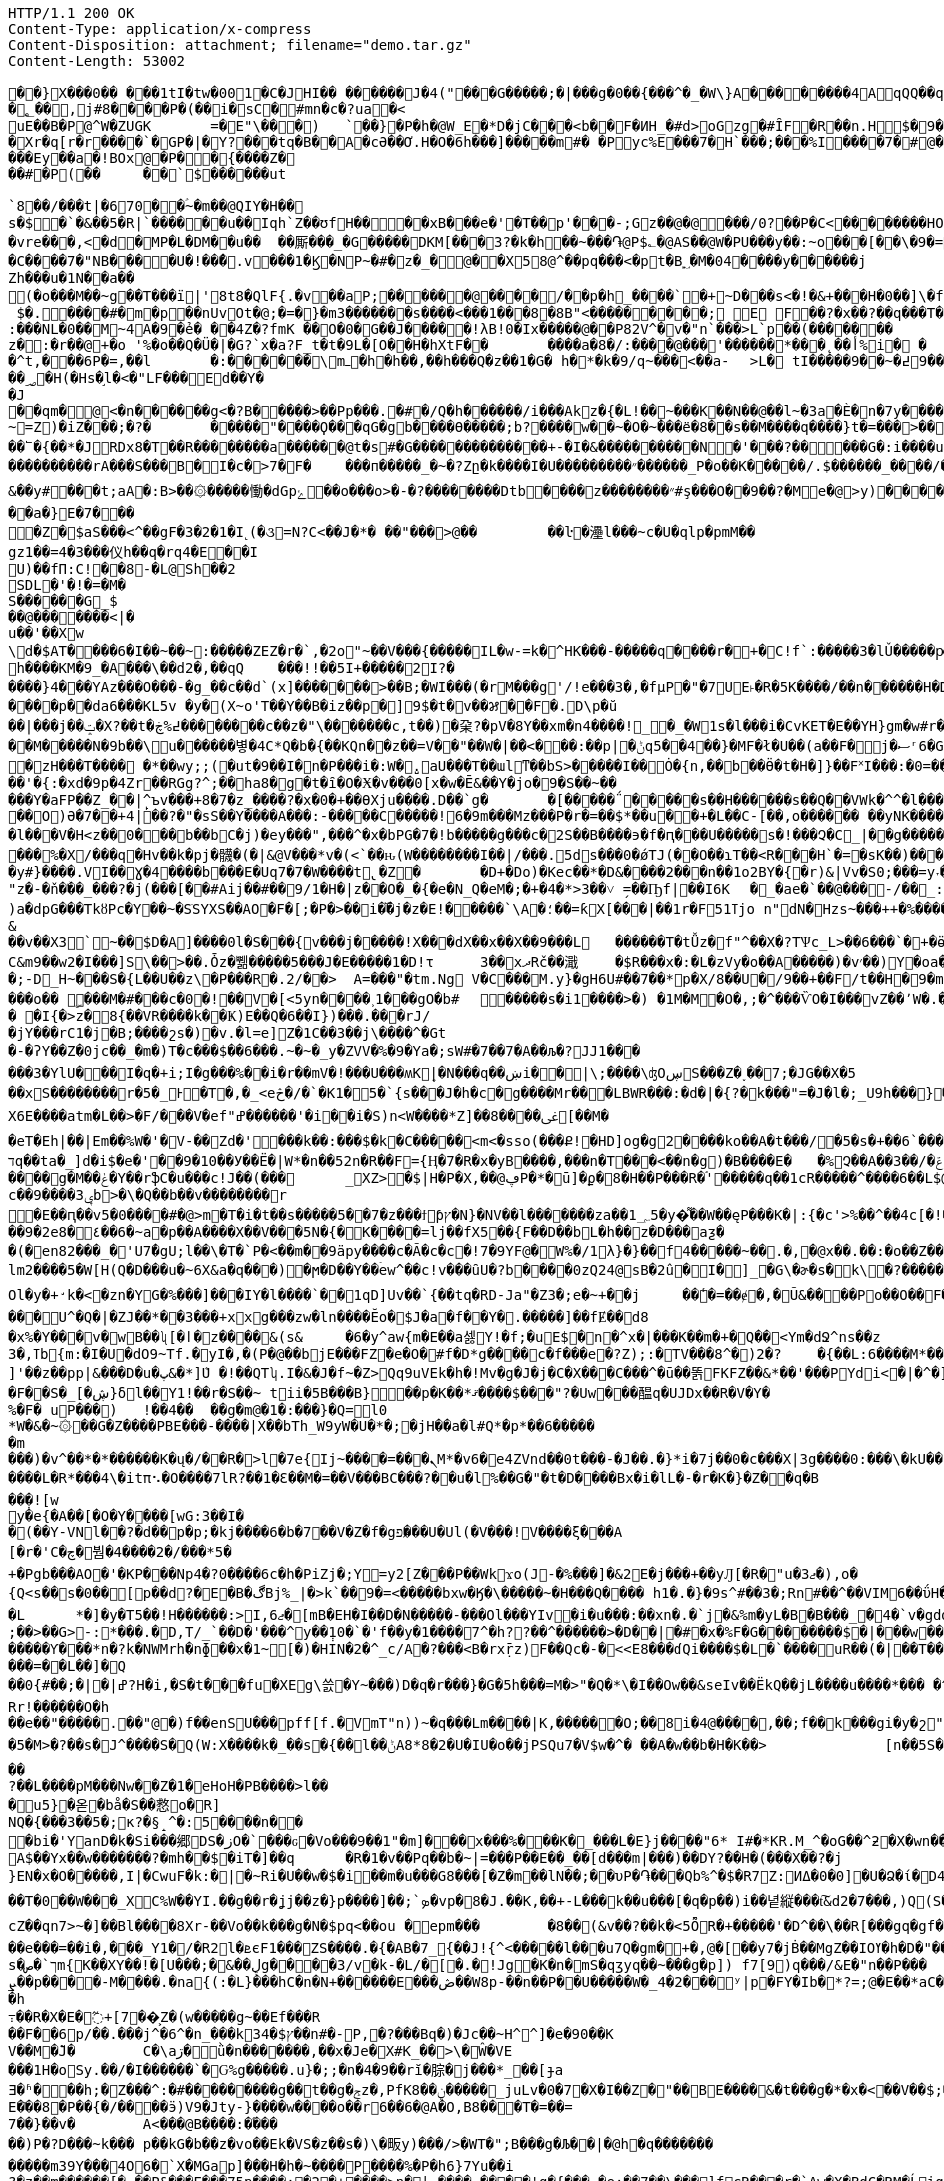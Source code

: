 [source,http,options="nowrap"]
----
HTTP/1.1 200 OK
Content-Type: application/x-compress
Content-Disposition: attachment; filename="demo.tar.gz"
Content-Length: 53002

�       �}X���0�� ���1tI�tw�001�С�JHI�� ������J�4("���G�����;�|���g�0��{���^�_�W\}A��������4AqQQ��q��[PPLL (,((,,"(".� �g���y"Q`���Z�n�O`�h,���H~[�
�؂��,j#8� ���P�(�� i�sC� #mn�c�?ua�<
uE��B �P@^W�ZUGK	=�E"\�� �)	` ��}�P �h�@W_E�* D�jC� ��<b��F�ИH_�#d>oGzg �# ȊF� R � �n.H$ �9��9F���@}�<��.H @����Xr�q[r�r����`�GP�|� Y ?���tq�B��A�cƏ��Ơ.H�O�6h���]����� m#� �Pyc%E���7�H`���;���%І����7�#@�'x�G�~=�Ֆ?�=�
���Ey��a�!BOx@�P� �{�� ��Z �
��#�P(��	��`$������ut `8��/���t|�670��ؑ~�m��@QIY�H��s�$�`�&��5�R|`��� ���u��Іqh`Z��ʊ f H����xB���e�'�T��p '���-;Gz��@�@���/0?��P �C<�� ������ HO77��8]�����9P�P�C�9���rp���:x��2G��H_�I��m��
�vre���,<�d�MP�L�DM��u��	��厮���_�G�����DKM[���3?�k�h��~���֏@P$؎�@AS��@W�PU���y��:~o���[��\�9�=�EA=\a�c}���C����7�"NB����U�! ��̑�.v���1�Ϗ�NP~�#�z�_�@��X5 8@^��pq���<�pt�B؁�M�04����y������j
Zh���u�1N��a��(�o���M��~g��T���ї|'8t8�QlF{.�v��aP;������@����/��p�h _�� ��`�+~D���s<�!�&+ ���H�0��]\�f��o�0�ⷝ��=����1 $�.����#�m� p��nUvOt�@;�=�}�m3�������s����<���1���8�8B"<���������;  E  F��?�x��?��q���T�R3���t����H�a6�Y� u��ɝ�tL�h�o1 B������o<�|�>f����7���؟9�L~��#�:�@�#�f& w��:��V�^~��_�{B=|����+���e(����7/ �N�?���t�pDx�:���NL�0��M~4A�9�̉e� ��4Z�?fmK ��O�0�G��J�����!λB!0�Ix�����@��P82V^ �v�"n`���>L`p��(�������	���G^����������z� :�r��@+�o '%�o��Q�Ü�|�G?`x�a?F_t�t�9L� [O��H�hXtF��	����a�8�/:����@���'������*���˛��أ% i� �	A�n���}��>���^t,���6P�=,��l	� :������\mߺ�h�h��,��h���Q�z��1�G� h�*�k� 9/q~���<��a-	>L� tI�����9��߄�~9���u���wb�/ܰ�t�����~J��ڛN�s�U�U8�xB�
��؃�H(�Hs�֣l�<�"LF���Ed� �Y�
�J
��qm�@<�n ������g<�?B�� ���>��Pp���.�#�/Q�h������/i���Akz�{�L!��~���K��N��@��l~�3a�È�n�7y����(������&���	����ٴ��mV�q�}�8���t\��
~=Z) �iZ���;�?�	�����"����Ϙ���qG�gb����ϴ�����;b?����w��~�O�~ܑ���ё�8��s��M����q����}t�=���>���ˋ�B..��dz��t���gwO�p�Fz�"Q0��Q���yx�����]"�U�r�qC!9�����9�� |�r?�X=џ.��?0M���՟�{��*�JRDx8�T��R������ ��a������@t�s#�G��������������+-�I�&����������N�'���?��� ��G�:i����u������u�	����������o����5�u����������a����F��[�E�A�����?b�F��[�E�U�����l#�7⿈�����+�����SM�_׿��������?ҿ�>�z8����_TL����/i���!P��i4���/&&(��������=�H����'f�#��
����������rA���S���B�I�c�>7�F�	���п�����_�~�?Zը�k����I�U���������״������_P�o��K�����/.$������_����/����/i'��s����k��q�������_D@���O\\������v���ѓ������cXX ���S���P�P8�}T��}����|����	j�"�CBQ�Oz!�=7t�"G�T���..0u�����1u
&��y#���t;aA�:B>��۞�����慟�dGpۓ��o���o>�-�?��������Dtb����z��������״#ş���O��9��?�Me�@>y)�����W�T�7P� �$����!�0��à�#DW�� ��<�.�\G0�����|����G�ײ� �B��|��U%�A��7��x:�������\ ��'�0�	����΃/�;@���FQ�O ��۾��$ 8|�pr�֯�P;���?p�s����Lqx�&�C�A���:��7���}�la.0�/L�O���WU��	�~Մ������R��ێ�oL�Q`���PR�o��!�a���o8��8������?�~�������5�i�����;��MW�4ڋ��0�SUGN���?ZJ�� 5me~�_ q�IP^@�??j�k�)+�i)�z�\S��O���y�[�/0$<=���L�[��G��`%��&Ϝ�5[��<�g��t˴t<�{`����/��F���'�~�9ssb����g�oN�+�c0�>��a�}E�7���
�Z�$aS���<^��gF�3�2�1�I˻(�૩=N?C<��J�*� ��"���>@��	��ŀ�灅l���~c�U�qlp�pmM��
gz1��=4�3��� 仪h��q�rq4�E��IU)��fΠ:C!��8-�L@Sh��2SDL�'�!�=�M�S������G_$
��@�������<|�
u��'��Xw\d�$AT����6�I��~��~:�����ZEZ�r�`,�2o"~��V���{�����I L�w-=k�^HK���-�����q����r�+�C!f`:�����3�lǓ�����ԗ���HCT���mL����ʜ���msَ����nmQhޫ�,a�ba�ކ�"���UY���%�Ls'�H*>p����C���Mn��%4(z�a=KO�pƘ&���A�%�t�[�8����^~$J��N�b�6
h����KM�9_�A���\��d2�,��qQ	���!!��5I+�����2I?�����}4���YAz���O���-�g_��c��d`(x]�������>��B;�WI���(�rM���g'/!e���3�,�fµP�"�7UE˫�R�5K����/��n������H�DAU�K���Mhf�耚��O�X��_8�GZ��3��|0��a�T{������2�B�u�� �O��]2������o��Y@�O�1]=�.�1�}sW����#m��C�?[��)�mmc����N��۔R�S�c�}��@A�@p����b,yݭK��ԥVP��LO"Ȥ�h�:S>�}�` Z�_�����a��KXf_4�I�|����p��da6���KL5v �y�(X~o'T��Y��B�iz��p�]9$�t�v��꯷��F�.D\p�ŭ��|���j��ݓ�X?��t�߄%ڿ��������c��z�"\�������c,t��)�㭆?�pV�8Y��xm�n4����! _�_�W1s�l���i�CvKET�E��YH}gm�w#r�ŋwrrA�L����^t��Lse�]�³��l�{�D�`�68�1������V��a�ŧ�O��֣�e��[�ڽ�^�wP�n+�$DE�?(6�Aj��u	L��@+��3��5��������2���-N�Ma#;gdEُ���g�er
��M�����N�9b��\u������볗�4C*Q�b�{��KQn��z��=V��"��W�|�ܵ�<���:��p|�ݨq5��4��}�MF�ł�U��(a��F�򖲾j�ސʳ6�GS�|�'¼�����O%������}��*�q(��`�O�����3�>�Ą��q=7�T?m�Jy|C�m��{��$�f�w��TM�ld��>����qK�����x'�W�`�_Ȝ��y��?��;�IϏ�˵H�M�6Xs�e�9�� �T	��	���Xg�m�-�8;mx$n�1]�feha�N�1�l���,���v!�NchHJ��B�.�٭�0�"!���a�Z �v�����}�mp��,��"����?+������u$����f��E�|#��_�~�j��zH���T����	�*��wy;;(�ut�9��I�n�P���i�:W�̺.aU���T��ɯlͳ��bS>�����I��Ȯ�{n,��b��Ӫ�t�H�]}��F˟I���:�0=�������w_?���$� �K �dW�"�k�W�&�D�3�H"��|�澂�e��?ϖ��Ν����sZ�嚨ĹVa1U�^l����٧8)�1!ait��p��7���uL�A4A�Ȇ�npH�z��/��x�X��B����y����-���u�b�Ki���P�Sֈ�)��������e����3@�oU;��3%�2j�����Cn�)�խ[�R�d��i�+,9Y`��(��%��$Ӯ*��OQ18�^�S�(?d�V�������s���l��'�{:�xd�9p�4Zr��RGg?^;��ha8�g�t�ȋ�O�Ӿ�v���0[x�w�Ē&��Y�jo�9�S��~��
���Y�aFP��Z_�� |̙^ъv���+8�7�z_����?�x�0�+��ƟXju����.D��`g�	�[�����΅�����s��H������s��Q��VWk�^^�l���`��>�B�&=VB�m�4RV
��O)Ә�7��+4|��?�"�sS��Y����A���:-�����C�����!6�9m���Mz���P�r�=��$*��u� �+�L��C-[��,o������ ��yNK�����[.:ۀ�
�l���V�H<z��0���b��bC�j)�ey���",���^�x�bPG�7�!b�����g���c�2S��B����϶�f�ԥ���U�����s�!���Չ�C_|��g�����\�K|l�kxA��f�&�iM5���͗%�X/���q�Hv��k�pj�䯦�(�|&@V���*v�(<`��ԋ(W��������I��|/���.5ds���0�ǿTJ(��O��ɿT��<R���H`�=�sK��)����w�Zl�$�_U�K�y#}����.VI��Ɣ�4����b���E�Uq7�7�W����t̢�Z�	�D+�Do)�Kec��*�D&����2���n��1o2BY�{�r)&|Vv�S0;���=y˕��D\�H.�*�ah�e��y�����\���g/q]
"z�-�ň�ۨ��_���?�j(���[��#Aij��#��9/1�H�|z��O�_�{�e�N̲Q�eM�;�+�4�*>3��˅ ̗=��Ҧf|��I6K	�_�ae�`��@���-/��_:��`�]x�|�{Tj]���@��f�Ń��)�S��������D�z�)�_��{�}���]�R��=�
)a�dpG���TkȣPc�Y��~�SֹSYXS��AO�F�[;�P�>��i��܏j�z�E!�񩪀����`\A�؛��=ƙX[���|��1r�F51ߠjo n"dN�Hzs~���++�%����[�5�&��T2�'檖��95��e��g����B�(�Cm��ql��X�~^����1�{cy*�܂��G��L?g�D�������/'o*+ ��0O���V�xIp�!�'��:�8"|%'�Μ�5-�Ol$hDH��P��2c�J��(�>��	14�EV�X��p���;_�-��{{�168#4nuڈE�G�u���ߩ�}�}�.
&��v��X3`~��$D�A]����0l�S���{v���j�����!X�ٓ��dX��x��X��9���L	������T�tǙz�f"^��X�?TѰc_L>��6���`�+�ӫ��Cte#b���S�ѽ��.���oL�s'���;0���54�v"z�=���#*����r����E}�.RV��������KД�C&m9��w2�I���]S\��>��.Ȱz�쀎�����5���J�E�����1�D!τ	3��xދRč��濈	�$R���x�:�L�zVy�o� �A�����)�v׳��)Y�oa�d�Y�����,vU�ɖ��i�ǉ�B����.��.����\6�9�Ѻ�Q8z���-���)4o|A��UV_?H$ɈJp�u�$�e[����t*2���m@w�[����ꙩ.7q
�;-D_H~���S�{L��U��z\�P���R�. 2/��>	 A=���"�tm.Ng V�C���M.y}�gH6U#��7��*p�X/8��U�/9��+��F/t��H�9�mC�^L�D�2��oۿ�wU�p��I�cla`aDq �&�L��XD�"�:�B�_���������K+�����N5L��O���+!��==C)ϢwT
���o�� ۣ΁���M�#���c�0�!��򂹘V�[<5yn����˲1���gO�b#	�����s�i1����>�) �1M�M�O�,;�^���ѶO�I���vZ��՚W�.�~=����-�7T1���@P��E΅W�xgD�����5�4��W?᷈d8�*{�$��hV�o��GG/g��)��B��A�9��3�c�0���E^)R�W���Įc撥cٯ����\��;��+��vS���,SJ0q�9�fӲ܍�%,�˻��<m�!��ni4�J�9�A��i��@y�e؏����Eh91�M�ZI�4��:on:54wVϳ]�ꍛ_Xn��o�%�%�v���|GO�(��U&k3�����L�#x��9�/��i1w��(�ҵ��
� �I{�>z�8{��VR����k��Ҝ)E��Q�6��I})���.���rJ/
�jY���rC1�j�B;����շs�)�v.�l=e]Z�1C��3��j\����^�Gt�-�ʔY��Z�0jc��_�m�)T�c���$��6���.~�~�_y�ZVV�%�9�Ya�;sW#�7��7�A��љ�?JJ1� ��
���3�YlU���I�q�+i;I�g���%��i�r��mV�!���U���ʍKܷ|�N�� �q��ښi�׬�|\;����\ʤOڛS���Z�˯��7;�JG��X�5��xS��������r�5�_Ͱ�T�,�_<eڅ�/�`�K1�5�`{s���J�h�c�g����Mr���LBWR���:�d�|�{?�k���"=�J�l�;_U9h���}���D4�z���!���J�[D�o����325+(|�̜(������8=��sDٴ����;r�_q��f�ޜ&G4�&>�J��'{����x�*��Uú��A�gF?�G�5o�����k�	"���w���+�e�'積w���R�-��]�u?/�I0�]d���IIj����l���$�O��Lf��תN���w�&��$}U%�%���{ �þ?m��fi[%�"�|��"�NU@��V�sm�L��z�£��V]u�}k���3o�rD@C@�W��w�hu �u���%��?Ƿ��uƇ7<ѧ:�ߏo��立��}Ā.EGSJ�}�v7�[�	�L����|R&|{�����2X6E����atm�L��>�F/���V�ef"ߝ������'�i��i�S)n<W����*Z]��8����ﳹ[��M�
�eT�Eh|��|Em��%W�'�V-��Zd�'���k��:���$�k�C�����<m<�sso(���Ք!�HD]og�g2����ko��A�t���/�5�s�+��6`���/@z>�ݢ:,�:�!�6�0�]��)��p���P�9r��-�ħ<��g?��ɸ�Cz3%��Z_���UԤ��Ϗ�h~Q8����<��j�5���T������Zڿ~F|r��=����SYd9���l�u=�&���K��&C�v�����mY�Uw(gg���s��<F�~���Z~M1�wY9c�pX;S�bh��|�� �fR	��j�����+vu��דq��ta�_]d�i$�e�'��9�10��У��Ё�|W*�n��52n�R��F={Ӊ�7�R�x�yB����,���n�T���<��n�g)�B����E�	�%Չ��A��3��/�ݝf֨�i��R�$�D9�h4�$)�o�n���${<V#)q10�g10��$u�(Gy$�j���}�=�s&��Ô�	��W�!�1����8��7^*���ĭ=��ٙ������5܃�s'����}js��*̠7��_[Y�pn�>�|!.<����A�q̌��Y��fƌ6}zx+�c��^�<���H9Y[�{�^�+�ɂ>��x⺅P�r9U�| �خ���	��f��N݉�1p����T�ж9��ب ��6�����v�u�H� �К:}�d9]0@cѱq���\��F�Sw�p������g�M��ݟ�Y��rֆC�u���c!J��(���	_XZ>�$|H�P�X,��@ڥP�*�ū]�ϼ�8�H��P���R�ۘ'�����q��1cR�����^����6��L$@8<)��sE��w\�h''��p�$�/+�`�e�C���:�R��{�iѱ8��)�9o���.{'=�:���ݾ�7~7H�ZS+���<�:*����za��~5����'8]�P��M�#��Go\��)�=��<�j����~=z6L���ܖ��)���{��N��J�Kj��*5�s�B_
c��ݷ3����9b>�\�Q��b��v��������r�Ε��ԥ��v5�0����#�@>m�T�i�t��s�� ���5��7�z���ϯƥץ�N}�NV��l�������za��1؄5�y�͌��W��ęP���K�|:{�c'>%��^��4c[�!�\wf�(%�Ǽ̀fNin֦��ͻ�>�C�I�� /�-\�L(�\��\|f�n���-熜���^�jQ4	^-0�K��f��TltS�F��ގ��#n��U�U~�By���Qɜ��֔U>*��|R6��ԧ?:�a�?3[�y++��N�L���lj�a?ˈ{!!�=Eu<\�8��s[��
��9�2e8�٤��6�~a�p��A����X��V���5N�{�K����=lj��fX5��{F��D��bL�h��z�D���aƺ�
�(�en82���_�'U7�ٔgU;l��\�T�`P�<��m��9äpy����c�Ã�c�c�!7�9YF@�W%�/1λ}�}��f4��� ��~��.�,�@x��.��:�o��Z���+�t����&$gR�1�w�{o5�_�|��{/|u�ç�]OA3\�u\ �홖B���M��kּ0���I���k%�is+σ�8\�(�F�0���>OJv!ꕫf���p�=s��ե�yw	�-���0�u3�����W�4K�H����R/��I�A��p�*�=�:w�����EI��ج�y���Jԫ����Y�np�������p0U��/&ߟ/���0�bO���&[ʵ�ʂ�ˆ��ٷ���9�.cw/6���z-�{-���|ԅ`�.���b�V-f����t�ʙ`��d��#{���k!��b|O5��SI{���;�1K����|T�,����yOto�����3b�^P�@IϨA��t5�ZX��nH��l$񭈆W�BҶ"[r�YWZmCTW��;�QH��թzi�}2ם�>΄a��A���a��e(Y�u�QXV���%�����s�^�7J>"�/��$H����~��j��Ε�hk�/��k���>�Zk��l�+�)�56��UN5��8�}��U��jj�������L�eG��ZƝ�_*-���>��m7�^�O��|�?}Զ fo�q�t!��|�̪C��sUF{��!X9O(߾=p�d4Z�Pf�T������lm2����5�W[H(Q�D���u�~6X&a�q���)�ϻ�D��Y��ۤew^��c!v���ȗU�?b����0zQ24@sB�2û�I�]_�G\�ɚ�s�k\�?������8��6;@1_-�Q��5oIs��"�7B���H-�I܆ `�}3z��m�M�R�(������%�� #=�>�WN�5�����/�����lO��s�\��O����7}�_��X���.��җ�A��̗I�d{R�9b�1�i��D0a�tYB��7N�O���|Bu�)��e�� /�n�I�%��4m� K$����T���k�`��A,]/�����z�y��=̴�9,�.(fќ�^I\�~Z��e�(�Ƈ�aԝ�m�i�y��t"k��'G�fȲ-������w�ct�w��)�b�+�!��+waq�z�%�����["\W��l"+�h\��8���֠73�Q:�>h���{����h6��(]\�t����$�2�kN����{�����ڽ�9�u�K.��n�u�i>1���_2IIً�x/0<`Mەx����ƙAاOl�y�+̛k�<�zn�YG�%���]���IY�l����`��1qD]Uv��`{��tq�RD-Ja"�Z3�;e�~+��j	��̾�=��ɇ�,�Ũ&����Po��O��F�o���[V[��P���ت~Yb�<��������ZD��3�V��y���x��3boz��FO�&�x�:���GM@��FR&���#=G�SqJE��#�o���Ή��}��������"寣iA������t�I���A~͉�P#+B	��V�@RU&<6�	!�ym��b����`�|�:h�O}A�{��돀�R=�^]yYz4k�����@Mr�M�������U^�Q�|�ZJ��*��3���+xxg���zw�ln����Ӗo�$J�a�f��Y�.�����]��fɆ��d8
�x%�Y���v�wB��ʯ[�ӏ�z����&(s&	�6�y^aw{m�E��a셇Y!�f;�uE$�n�^x�|���K��m�+�Q��<Ym�dՋ^ns��z3�,ߠb{m͏:�I�U�dO9~Tf.�yI�,�(P�@��bjE���FZ�e�O�#f�D*g����c�f���e�?Z);:�TV���8^�)2�?	�{��L:6����M*��+�W]'��z��pp|&���D�u�پ&�*]ܶU �!��QTʮ.I�&�J�f~�Z>Qq9uVEk�h�!Mv�g�J�j�C�X���C���^�ū��똙FKFZ��&*��'���PYdi<�|�^�]������!�4�>����Ǿ�8�'���x�)�i�����K�޲+s��MIuJ���Ԅ�ڽ�Ϫ.�r9G�a�23#���F��S�_[�ڜ}δl��՗Y1!��r�S��~ tii�5B���B}��p�K��*ޤ����$���"?�Uw���醖q�UJDx��R�V�Y�
%�F� uP���)	!��4��	��g�m@�1�:���}�Q=l0*W�&�~۞��G�Z����PBE���-����|X��bTh_W9yW�U�*�;�jH��a�l#Q*�p*��6������m
���)�v^��*�*������K�ų�/��R�>l�7e{Ij~����= ���ܢM*�v6�e4ZVnd��0t���-�J��.�}*i�7j��0�c���X|3g����0:���\�kU��*Q[
����L�R*���4\�itπ⠢�O����7lR?��1�Ɛ��M�=��V���BC���?��u�l%��G�"�t�D����Bx�i�lL�-�r�K�}�Z��q�B
��̣�![wy�e{�A��[�O�Υ����[wG:3��I�
�( ��Y-VNl��?�d��p�p;�kj����6�b�7��V�Z�f�gפ�̷� �U�Ul(�V���!V����ξ���A[�r�'C�چ�붬�4����2�/���*5�+�Pgb���AO�'�KP���Np4�?0����6c�h�PiZj�;Y=y2[Z���P��Wkϫo(J-�%���]�&2E�j���+��yԒ[�R�"u�3ޖ�),o�{Q<s��s�0��[p��d?�E�B�ڰBj%_|�>k`��9�=<�����bxw�Ӄ�\�����~�H���Q���� h1�.�}�9s^#��3�;Rn#��^��VIM6��ΰH�b0&8�C{��h��O�q��j�Y���za�}�b�vàxk��K�I`�.*?�.]�kr�ɗ�k�����3V�����X��'n�_2�r�5?}���ZS[2m��T1��[l����ZKڊ�3�r��x���{3By�%�p��g� ,;m�{��w���ThW��m1�8����n֜�g����.���DL���U$�<���W�a �k����ܕ�W!�j<?��#wS�7�a��Ņ����8�k����;����w��63.G���w�׾�{�L*x��}��� ����:֎Z6}�(�sq�|�E��q�������&�<ڤ�W�<f���<�y{�u���v�.����!��}���l��V8=/t������X�,@9j	Sgo6����;���>�s�r��p�������n��T˛����k�-���}�jz��� �r���=y%��C�pl�Ƕ���e��/��,�3���B	1��3*����ב/8W�T�;�� �;���.��MW�?�s��J�A/�֢���<z��n"}���z�L:��k�?�!��ʣ���v_?_7�4�P���^�qm�`"|�q!�e��s	��q\� ���½{IԦ����x���ӌW<�m5�d�B#q
�L	*�]�y�T5��!H������:>I,ޖ6�[mB�EH�I��D�N�����-���Ol���YIv�i�u���:��xn�.�`j�&%m�yL�B�B���_�4�`v�gdզ�S��X|���+O�xUJ�D[k���{�*H����4��D����J,��)$�!�g�e���^̞�V�򦒷�����7�J
;��>��G>-:*���.�D,T/_`��D�'���^y��݄10�`�'f��y�1����7^�h??��^������>�D��|�#�x�%F�G��������$�|���w����z��c�h�����d�����Ƴ���*n�?k�NWMrh�nɸ��x�1~[�)�HIN�2�^_c/A�?���<B�rxṝz)񗹐F��Qc�-�<<E8���ɗQi����$�L�`����uR��(�|��T����	�Lo���g���$�j$�z%5��m�7Em�}7%>�%Z�m;?R��h���h��"N�-w�g�ܢ���=��L��]�Q��0{#��;�|�|ߝ?H�i,�S�t���fu�XEg\쓼�Y~���)D�q�r���}�G�5h���=M�>"�Q�*\�I��Ow��&seIv��ËkQ��jL����u����*��� �^�E~�:$��9@���Rr!������O�h
��e��"�����.��"@�)f��enSU���pff[f.�VmT"n))~�q���Lm����|K,������O;��8i�4@����,��;f��k���gi�y�շ"����g�H�c=K����c ɲ�0e��e�!�L�|YՆ�3��}
�5�M>�?��s�J^����S�Q(W:X����k�_��s�{��l��ݨA8 *8�2�U�IU�o��jPSQu7�V$w�^� ��A�w��b�H�K��>		[n��5S�39w"h\065vO"d�p A���1���+��Yd�����_#t��o��p~$�f^����|z���� c5�H%�W��f	�N��Qbӽaꭏ���y�8�:�]ңuRL�A=��W�?�/�I��������tcHO�i*?�軇!(n�'u*�A�nA/�'w��7�G��a�m������,�m����l�g^r�j���^�JrMҁɗ�H��Bi�Sқ�!ုk�CaY��#�2������aL'����Go?�/�J@㆛M�¨�Z�}��r�R�q
��?��L����pM���Nw��Z�1�eHoH�PB����>l���u5}�옫�bå�S��慦o�R]
NQ�{���3��5�;κ?�§̝ ^�:5����n���bi�'YanD�k�Si���郷DS�زO�`���ԍ�Vo���9��1"�m ]���x���%���K�_���L�E}j����"6* I#�*KR.M_^�oG��^ƻ�X�wn��ܨҒoK�W���]��]�Ww�}�I��������4�rN��!������>�Lé��uR��A$��Yx��w�������?�mh��$�iT�]��q	�R�1�v��Pq��b�~|=���P��E��_��[d���m|���)��DY?��H�(���X��?�j
}EN�x�O�����,I|�CwuF�k:�|�~Ri�U��w�$�i��m�u���G8���[�Z�m��lN��;��υP�֏���Qb%^�$�R7Z:ИΔ�0�0]�U�Ձ�ί�D4a�8+�ˀ:o#�k�-|�҇<S���x�+�T�Ҙ�n����)>�7{'Np
��T�0��W���_XC%W��YI.��g��r�ʝj��z�}p����]��;`ܤ�vp�8�J.��K,��+-L���k��u���[�q�p��)i��녙縦���t͠&d2�7���,)Q(S�_��G�n���ϏOV.C�b䘑jdcZ��qn7>~�]��Bl����8Xr-��Vo��k���g�N�$pq<��ou � epm���	�8��(&v��?��k�<5ȬR�+�����'�D^��\��R[���gq�gf��ڧd�?�Y����/N��'@�t��ؙ�Y����z��95Ѡ[�,��8�w�ړ�|���Aee���o����7+=��bL�z�=��K��邯no�G���Jx%ya�8�T���������<�=�D�z�i�$�?| �������v���_W�����Ř1�Lsv���n�(�۴��e���=��i�,���_Y1�/�R2l�ܧєF1���ZS����.�{�AB�7_{��J!{^<���׋��l���u7Q�gm�+�,@�[��y7�jḂ��MgZ��IOߌ�h�D�"��K�L6u�1h����&���-���n�ʮi3�G�=e�d��Ҳ_�����po�Č��}!V9<�z���V��G���� �u+�^�%�Z�u[��ʁle���`�h���(�8��Ds�ך`�صm{K��XY��!�[U���;�&��ڸg����3/v�k-�L/�[�.�!Jg�K�n�mS�qӡyq��~���g�p]) f7[9)q���/&E�"n��P���ܨ��p����-M����.�na{(:�L}���hC�n�N+������E���ڞ��W8p-��n��P��U�����W�_4�2���ʸ|p�FY�Ib�*?=;@�E��*aC���S!��ȶ)4�P~KtJ�EJ[���8��s>����a��4r��'RSkqv��_�@�eQ	&�6R�zc���,v��{��X��X�pFr_�fq��6oõ��[���JlN�;���$��g*\;3Zϻ��G�C��G4�S���*�!s�"����L�vȕ�_���b2�x��Tw4�FpZ�MP�?��}md����8�f�0?�A�k����A$#��������h߹��R�X�E�߬+[7׼��͕Z�(w�����g~��Ef���R
��F��6p/��.���j^�6^�n_���k3ץ$�4��n#�-P,�?���Bq�)�Jc��~H^^]�e�90��KV��M�̃J�	C�\aڗ�ǜ�n������ �,��x�Je�X#K_��>\�Ŵ�VE���1H�oSy.��/�I������`�Ԍ%g�����.u}�;;�n�4�9��rĭ�腙�j���*_��[ɟa
Ǝ�ʱ���h;�Z���^:�# ���������g��t��g�ݮz�,PfK8��ݧ�����_juLv�0�7�X�I��Z�"��BE����&�t���g�*�x�<��V��$;����	A���T�p냦u�u_olC�vt���N���Q�k�ws�3~㕝�Ŝ��M�o���4�������n|Ջ�y�'i���{�L��8�w�3����\�#�o��J#d���ɘ_��4SO�P����#�9�?dD_��``p���A��~'�L|m�h�jUt��C�7k��x�\���O$���={�2��3��V���Z��׌x���9�@
E�҇��8׮�P��{�/����ӭ)V9�Jty-}����w����o��r6��6�@A�O,B8���T�=��=7��}��v�	A<���@B����:�֜�����)P�?D���~k���  p��kG�b��z�vo��Ek�V S�z��s�)\�畈y)���/>�WT�";B���g�Љ��|�@h�q������������m39Y���4O6�`X�MGap]���H�h�~����P����%�P�h6}7Yu��i
?�z��m������[�-��P&���E���75p����:�2�+����>n�| ����	����'g�{���.�e:��7��\���]fͼR���r�`Aw�X�BdC�RM�ĹigoT���M��
��,!-2ad2Rس�������uxLne��u����o>=��:p�!F�ξ|A���t����K9�g��V�^.m����N�{��ʺuk4Vl۶]�mcŶ�۶m۶�TP�*��{���{����{���f?Ɯ�?c�>�3z��`����V����[*N�({�j�d)5#�FC\�d��q� hj%��z��yUG�������[8X>�f;�K�Հ�Ѥt��Y4V�/&=u� �`G,p�H\�Z�_ �=�I�}�q��҂��Q/(l�{����)6f.G��3:��i��\Ʈ��(��;�Jb�,K�U��SDT��_4ԃRݜ����_�>���s�<����N��Ş4}��%_�<�x��Y g�Z��]fC�:˨"$�#���8(�+j����C�`�|��*�:�X�^4{O!�7P�p���4��M�:��.��Z���%����I���LKO�A׹f��q�T���N���q�,U��4'�A�Ƃ+W��H�'a�xT�`��z+��cG�mG�a���v��S�]7S~D�sd�Nuq{���韫������
����&wj����j 6v�J�d�D۾��Z��W��5�{��ϯi�n�����=�-�F����aƊNM���:��v�!=��F��z��N�P̐���t��L.�xYluͽ�EK��q���1{5������&+L-~�#S��z����ȴ��}itj,�� Ae�m�:=mm�;J��C�v��<1=��x3�ʗ(�w5�����46֒C���,5>Z��_TE�8�]_�[�_*���b^l	�,�1�����$�����6]����S_�����=g���"O[�����^}u�#���OkeI���̧2�j����d�(���J���3���4_-��X�+�/��x�R��X���5n_�"o��b��cOb�si��;�9[�Y01�����0���A-rW	R�5a���������+��p�\InrIv��5��*��#���=N�m0�S=��;���G�h��ց��(�ܢ3�GV��$��)��PRɠ� `uu��Y��t��+e���!�f�=/5�)���������!��s�.ݗ}���T6� z��Y�)����S=s�w���v{/"w�Tr���8N�B�J�y�MEl*+)��;C�_�g�#Awuy���u�r7S�ݖ!��7C�x��?�9X,q�8)��DF�R�V�;>,�5fO�=��x�����x�5�N�[=E�
m�9�-�Xb?t4�B�+�n� �<K��̒1[s#y��ji��?�H󰊬�>�X��%����࠴���1G3��<m�F�����4�4�GE����Ĉ��A\�}��G�o��&�B�&���J�y�A.��=N�{��H���ԉIڹ͊8ul��<��	��� s�p~p+|�=͏�)0�C��	�G04Q�g�����jβ�`u���VY\�gX��P�~�Y�� q�T�.0�C{��K\.J>
�7iާ�Š�i�*�֠-�c��Ym鮙���vw�L��RMژ`����-P�.J^��Ї)�Z�Fob�R�Y[�"�&@��G�jѵ���O�a�6q-hY;��oXSr[S�Z�IcT匨䌈g9�4��jY7�e"�I�H���-ܯ� ��5OA�e���.V��[���Q)�j���ϒ� ���rq{�;U�,��v$n<k��<�u���B $����QɟG�`jO}��\>�)���iM�d����/ �n�cq n�9#5�hc�S�AR����p޼�R��Ck*59f��G]���i]�ූWP�3W�V�����4�����ұ[�Yx���h;MO$�����Ox�=�Y3�T�x-8�C$h[����w�sд�x��1䝏�zS�'�ʳt�f�L�9y�-��)��ĪO[�6[Թ-�*�u!�fN����~�`+CH��ڏ�� ��4}]9����慗#�7����O��pҷV�mY�8B���w���:�a�̠>���W=!}�"���b<u��*%FyF[0CR�U:� Vԕ��7T���0��8����z&g��xp�6�Owf
�^m6@��W�|ʧ܅��wV�gXo?�_��px���4nX;�DI%�ˤA��lBq�mj�g<?c���k�޺v�&;�3v!�=�{��*�����ě�I*�p��}�s��oЏ�(3��*���'���ۇw�[��-�IV=�����%���J���n<ս��	[�ҥT����a��'6�{�s�ܴ���ZT,��V\k�-��GWP���qw��`����v�P0 0�:�MSK�⍪ KKm�.~���%r�{ِ󰀥9���ܥ����h3~ig�\ݢ�v�S�_�qNqU�_?��"�4��-�
v�G+�&���'��撕t�P2�r�l@LC?�
Q<R�Y�mw6Ư�_��WJ���e�K�I\��h�\��r�h���^73�zx_��]yv�zg��=?z<o�n�@V�bhZ�qoY:�u�o��!Pt4���ƪ><b�{�G.��_� ��(&o�==�"9f`v���� t���t����W�#�(��A���A{�E{�=Wi�"�k�`�H;��i^�	+�G�Ԋ���(���u	� �qq�G�����# ��1U�<�;)��}�c�\�;l�ո9�̹?w�y�a
C�2��e�*?���z��c\�m��_cm�>�{J�z���}u�P/�~Ňc/�y��0~���}H回�-=UG��c�C]^��ϗ��Hg<�y�C��(�-(/�����͏���c��Tq�=Eu-MUE�Ce�b{{i�Y3�4�815����P�>�'L%)�bG����Ȥe���R��c�����z�s81�n	����Iо>ے!�[B�k5Gl�����a�r�%��U�\�z�]�C~T#��2��A'��/KJ�$2�U�Ko:�'��4���I��ر��>�Գ��ň��!��E��v���%�2�2��D	m�a{R������n:����s��d0��J�-�����x��*.���0F��+.�����4N�y��MQ�Fa�8R]��*m�C��/�S\����)��x��b4~毝�:%TɵF�w�	�O�n�~@�x+����� du^s��1�:�Y�9ď����<���Ԥ��XS±j�������r��*�� CP����m,l�9������;���Zf���a�� ��!׬��q�F�pb(ԋ`������\�jy��?Sx�娍9bX���a��oq��Fnu��=h���q��h��_����
0���/�IV'�W�IE;o������@+�C��;x�k�[F��Q�T��:��c�h�٣�>츌7&� g'�Ǭ�C֦��6q�$)@4:;���T(Ï�{�jK�(\�<}��ta:�J�2�W�,��B�.Ed9�pa9���[v��-M�Z�vTvБ2a��Dy@G�B��h��X�${�$8�RA�t�&��y�f�k��$F(eGZ3�!1��a1e�=�̊S��V~Κ�z!�hfd��\�إ��"3����Ƨ����߳���-C��Ȭ��K,� �Ë�0��p��)h�p[����Z��fϙĸ�?CJ���$G¨K���ū���h�#���Q#�F(��8I�� \h1ya�M$�lJq�Z�����kf���["K���2 \����5�x[MԴ}���#���Qe��+bV��1���GYΘ�ηW�]ᥕg��;C�%W����#F�������t�6�bm`]6t���2�~5��)���=�e�w�#B��m@��\}Y�ɿ�p1� �͔(?�l/0g+O^����g�L��2�Ąr��R�q�Gj�U3�8�ԕu�@�t5����@��:D��P�μ���`��`��>O��8���7��Jz���;O@��u�@�(� �>=� |�45o�ݷua)�jJ�_�:w2YF��M+�&��q}�)Zc��T�4� �M�nHXղA���*}�����J��#��A8=T���`�oKcM��Hs=I~��s����˨�d��o��z,޿�*�K��BT�_٘=ǕK����bʒ*Cm�/7꓌>������pǹH}5$�Z���r���ⷸ�5��g?���[�#�{�s��{��}'+$0v��9��;LH���h�6�S����po�<�˹�ŷ3�n�[�C�����镨hh�k���}�k�-���q����D����-q�78'���.�C?*�:'&k����j_j��U���x����hl�?���N�-�4��j3�A�%^tB�#Č�����>(��8��YQ�7h0@
��CطEE��� �}Bm,�s�{��]�ȥy�~r]��`*RSO���0o8�ߛ��ŠiB0����4���)W�?��,Q�:�6��4�"����7�BME
��Nq4�#RP���(����{���l��iaM����񢷭):W
��� e�f}Z�� ��4!C��C���I���p��ai������*����ssK�a������iJr?A���1�z��{�e��ue,@aL[��C�9�RI�X�/��YH�l�Aw�O�f�]B�1n�R{���E��@'�W�*0,F�KT�,$ x��[�d�����?y�pK&1ioY8�"'j^�9(�x��֟`�O��1�&չb\߭aؠ-uYw\v6�������n�J�M���q�:Z⤕4X��R��<)��u�e��Y\�B�$gr(�A���^�獸B�X���X��u]MU��ӽ�jb	���~%B���,[X��h֭1�yߛ-������C��)0��q��	��h��t.m�˃G�����Ʈ��8���^�5�Nʼzu����������}���}�:�K�:?�8a��X�3�7s��T��|C}�)<!���&[�";�S�L�[�Vg���d��j�̤U�</)c_v�(�r�A|@틜��ԔN�р_Dv�p�k^��D%��)wIL���ċ�����s�LEZ"���id�;�3���<��H��`	M.�/�g7}�|��m�rQ����m�"{�C��4#��;9�W���c���a펻������'���R8�44��0*o�3��᨜��"Qk��)eb~� �<hI�;!���v5W1|�[M�ߥ���)a��T�!�om��]��ܦ�?�s_>N���؝����>�Ϣ|D��P d@8	f ���C��j��E���0��ΰ	\�C���b��s��p'Vp\�E����~;������wA�;���,��1c�������C�_�Hw�����sⷺ������������E��S��&�Ԥ������r�4o`�eZ�?� �{N9`�����������Ӎ��)���ujS]ƼYo�Y�%	�"E��G����,'�B�����.�Keb�&x�<�����u�m7;�3�y�7�m��T�;>Le�nz�YѦ6��R��;����^S/��D��i��	��!>�4K����Y���-��)�-��}��!}6F�MܜNջ����ٿ�I�CQ>r�ؕF� �叛�<g�����W����ȷ�r@���PJ��I�e���)�PƜ�o�
��G���q'�zCx��ʍp*b9�{kk���nS��F}�;\�υ��HW�����1�gV�b�u����3�w^�}�ƣ(�n��:&F���S��e<~@LW�u|�z%��p��X���#���"D�_*|F@�`JLȆZ�e��_/��w�ݓ^��%\d���~y�۟y��z��P�x� O/^J��CX�k�]:��>(��]��TxvǠ����nn��	y>×�}��^��	/ґM/O��7K�%q)��.�`O�;��Qra����ft�͊��������Ȏ�����u�	��b�U5�L����&�,�j{��f�J��~���B�-��Z؇&6������׃�r�P̈o��n���sp�cTTv���@҄^$��׌��� ,KkN�o[��e�F8�j.���v�ݎe`�f�G�s����Co�`?tX�@gL��K>\���(��	L�]���+o���c� �d��g���~������m��5��99�N��X������(�r�$�������0y�� j�K�6V�Y"W���qG���,�K*���`dk�J�����@��⹶���Ήl��_�}��=ݑ�[����g��Ѧ�s;L�P^^�8A  �hak��o��c�9�����[r,6~���>�����!����-���	I_q��m�M��+ĕb�#d}GB���K��M�U��k/ܾ���PN������|Y��?��ޔ�7l���V�{ꈖjR��n%bZ�9���t��!�|rȴ��݅���d�ڢ�
)]s���3�sJ��D���t��]P�$%!_[j������{�C�Y1�c�nI;�F[�V�ri���]@�ź�x�5:��o�V�kq�o7ej}lgtG��_�Z�YY���E,X@�u|$3���~���m�f�(4�n?����z�J�ȕ��D��B�����lT����'�����N���*.HU�=DkǴN�`+������"��x�>��ˣ�|���R �3��1c4�DF�w�v�c%e�?5�j�}cK�n#D R�Z{���OW�߳R��vo��3��O}%�\��鶏4IX�ɶ"A�:�d��Zo��,ȋs/NJ_ݿ�Y�"��o�����Y&��وZ:�8Y���N�������ΊK�cK�N�g���桎�
8qs(��l"�|�|�\ԗ��m�`?�+p��g=�����T�?H�H��a�wD��i�9��G%�[��8�<����<u��:�W��JZ��{ {�%N��0>�fD����?��ݮ!����ը'�j�}\H�����C��jc+�*� ��\E4$ʠ�*�D���ϣB�hۺ٧+甒�}"��Z�O�ʖIz?����/�\eׇ��H�1vlJ�����l��v1��H���xf`/��<���.G��D7#9�SPaԚ&��8���U~X�9����0��D�GA|�>���k�a��!U|ĕ�
~4��@���P�^6]F�#��55�a��D�H��	�L���|�DO��?I�m�t��e%=|(�{�:�.�#�56�_��s0�Q:A�	� i\��  2�  ���S�?,4"��̱�̚�Xy�1P4��K�m�I`����ݶ���y7�v�m�͠Um{*۵���ĥ��P����iר�c�c.�f�\"�O3��>��=��;�>�J����w{W1�փq/l3��Q9��t�-��S���A�:!5��!�0��Sc;B�ɼ�BG<R1~]�!P���Qg�S�����#_��)�C��Ѹm���yɌ�y�ٝ�
�/� �S���V�W���FIT��U�Ň�S���Ӹ�P�x)�\zI�.3�#=C!��(5�3scƃƿC����l��6��:8{�8��O����J�/p�Z���������]^a�^(RJ��*#�*�::w�D�J�tl�I?b��B�)�pU�^{��n�W`sMY�ha�陣�^����:״�IH����8�_`Z;���z���z���z|7G���vo�hѺ�#m�5�N3����sY I��:��F5f|�rkg�C��ͬy���o�����2�gx�������]h����Dj�uzHs���G�j4�Q�)xFY-�������QbS.�Q��ꕔ�k�\6'ㅄ;T�);@��zi�)�'o��-;�C�bY�������|�/�`���`2��䆺�(��q���	�v�}mH�_�'g�{���A�����ښ��,)u�1����#]����k�G�=��1yu��JQ�t���{H���F^Z�>�f��Lr>�X6��'_�HMw�h��D*�<��z�#|�?���H����㾣�/�(�xT��4'��@����r�h��ņ�;��f��
�g/1�@c3Zr���<u�������1\�)�"38 ��Mw��v�O}{V�%�m`�B�Wr��6j
�7`o�.?���?D(�D�O��'z?2g�C\z4���F^M=įEQ2��Z�#�` *�^a0���a?�R�;������$F�����T�L鷡�ǤA�pz�CtI)�i��mX�>s�,ʙ��Rc�	_����D��������ɨ�	��ξ�����l�A'���"Θg�s� �S�J�^Vj�U'��Q�y�{�.�=�f?y�I�t�Tm�n�W��y���^S�f��{��C`^˘ڌ�ք��'K�X7��R�[��<nj�F��i��K�uO�jQk�pT;(��o��է3s��~xb��0l��+ᮎ���I@_T���p�-#7al��#�"ƹ�XQ9��7�d�A�N=lJ�$/��G�V�Ξ���-�BI�~q3���~����!�$1�W��]�KVg�YI�_^a��7�lÙ/̶�̚n6&	�쵣R0�+��ҏ�6�m�t!0r�!�#0��:�a�>r��ٍ �0��&8����2��=�`�<���z#��f�˹cm�����:����9WL�}O�&��zg�,Ȇ���,�"�bG��=�vG�7��ᦦs��ѓ9p7��d�m ��xm����E791=��Ո7���'����S%��>�v(�mzy���e��J����͞E]ę�Nۧ֌�Ɉ�!R�Ϻl=�f� Ar(�\}7��(j�����6�3�|G&�or����S(��	�߬!���&����I0�1�0���k^Y�C�*~�R���?�Q�+�)���8��T�K6�!mt�Y�8^�{%�֎G�gw*W~Ƚ�r�>�8]˽��84����O�m��(�p�(TD���;�.9�r���Z��2�� ��� �z�o�$�D����,��F�nƤn	�7�],�H�	{C!����I��	�/D/�U^���������D���A��L��Bר��۠� �qU�Xf��щsϋq��7ey"��]���H�a��j�ԱO�L��R��Db��=�	M��r��I&z3�}��5�$���2$�<ڳT{)���H����	�Q���;=~�8�����(�)V��>�J�~��K8�.�̵@xj �=<��=����ś�������"p�E�H�<"�,�LA��?�SP�w]��1=鉢���
�D�S}�6������
`�V��bts�
�KG��߀d��m
��|��X��1P��O(��e�_���ߐ����aD�2;�@=#�&)%75=E71=w��43��@G��Ģ�������¢��������vDC59'-�@�*�(-;!�"7;�f�vbZ��������Ӕ��_3����b��#2���`j���O�`��"��tO����_��'��s\�|�S�A���llм7��mzvW/(1SS�A�+�r0�� �#���>
�amnY���IZ!)Y@/��'�9���o����4&LK��W�;R�NH�U�mO���6�ŉ0Sp�X�����֦�-?�F������(�U��e&8�g�9�	�Z�_�=��p��ZS���n/����s\ ⿲=���D�=<~�1���*  ��s����-‿�Ol��Ld-�LE���L��Y<EU�E�6��5ܶfo��eK CX����p%���)���a�H���^!#��0�~ˮV�bj���.��M�����'�C8)���:;�@�7���gaOn|O||1���o]-���28��
��.ɨnFl��Z��g�<W{P�t���u@��m(�g�ܥ��]�i�@�h����+uM��u��T�I�l�}�w�W���h�z�.9�)�X�h��]�ޔ�tZ���z�v�)7!P2�o��5<�Vjњa��n<晞y?��Z�z`���,9��:�;���҄I߷�Ӡ��s�a̡�O.yXP�%G�$�!M�Q}�V��l9��!LV��a��o[���~[��Z�(��t.�C�H�t$�r7��\4tjZt%���QA>K� ��'������\�ۢ��4S�.W�g"Q����'�*^���-��=db��v�.-q�v�?B�h�1P�8��c�4�"/wd$3�fk�r����v��&�a��I�Z�*;���~��Y��5�^�#-W�:�����٭��RP)T�K��M���<��,}��i�7����ې6�n���.[C���4��/����&ݿ��OT4rr�K���\64Z���
�/�mX���pk�9E4p��a�rzKP��|a(*����f���Ha�EDC�l�Z�mk���嶤���g(-�\Io�ң����;+��f!%)��t�Q�+���)�?�ݵ�fR\b�%K�E��IJ�s����A�F�@by�ż��������S��/���!A@���w��tv��3Wp�[�9�������\:EOa�m�k�����$���3��@��,�6`��X���������}7��A�/YHz7��ƒ[F�+3�Jqŭ0��������C�љ�+�'���TѠ����Qψ2㎰C�l��ˈ2�1=�'�9l-\��u�?������qt�0���X5R9C[���s��V�D�+��A�#�z2��cH����]q��U��e{����U��Vq�Ac�Ќ��2"�5l�"��	W,q��}�|��e����ڑ}��͚��R�q�;:c��jn���T=�������;1�B����K���G�*�#��ފ|�;��iERW�p��s���9��C/pw��'���Ltw
E��`����S��\|�װ������=G��4<,�R}8.��A7�<ZB����)ܨ2�u�i�P�ٍI� ��W :��Tr�ꩤ�5�3F��ו¦��`[��kXj��As�`�\	X{Q�_��P�)��P̹c�4"rI��r�'�+$j��YFC̗�T��u�e�����osH��u�h!:+��M���Z��|cۮ@�p���0BI�R�4��D`	=J���*"�y�e��(o�-����R��g�B��%��eUؒ�a��I�6�T�^=X�G��>���v���Q�D�����;����+*��=����"�(�ӿ�S��r,[4�����'�_�Wq�;c��Ɗ9�wpK���ڧY���m�}�aK�v��	5��txqt2*\�n�U)����u�K]�D��h�h��݌[�����n�s��͖�������t?�	<��BC>`! HޒΓ��i�4���5n�E��'h8?i�c�U!9��W�����B͢�h=(������"l�\�&|��	L�'��ۇ���@�x͑��v��{��cp�Vt�u:�^n� ��6�#�޳c7E΋~[i���X2f	C~ȆTf'�U���鋙��O��.��}l�c�Z׺Y���J�����yJ�[�;��d)����Hbg��6��tYH%��7c�̏�B����R��ޭG�U�
;��;)|i�@P��Z@���A��NW�=w/�ϊ~�%_�ʣ"p�x3I�әz�!�N�jz�!�,��>�L�-'�����[� �p��!��.�L��f���6�A;��,���0�qɄ<0�#Eg�{�0AbqG�2����o�O��6�w7;�����9��:�ǹĵ-���SȌH^�+�>y�"���c��G�Ǩ�Rh�h�dͫv8�ʻd���"�NU��S$a�?-+�Irc���e�m�
n��H>���_���i%Rɇ�$&g�3��+�5�%&�Ne݁t��0��g�C�kJ��% ���
+��O�L�c�M!��_�~F
/�'���$Y����Vv׿���< ��t�0#ƌ���Z�ҪmK{>xݬ����^_���4!C���ܺ�������:}������?;���wo��p3(0�,F[b;b��ܧAe�Ao�
��J�^���nq@�Pn3p�<X���RH4˒�� q����Sc�ې��4�Ga�1䇠p�4��
,��P����snCD�B��Q:)��>]��4�?�p�����Z�R�K��Kz�U�k;�ަ�+�%+� �C��4�/�f��D'����f�?����r~��.u-]�
�_~DƒWq�#���`�Z|�,���U���a{�t]�ޡu����4�A55BL�MWD�[;.��	��Ĵ��	C�W ;{w��Z����?m�;��h��~}&IZ`�P�@���xg�oQ��ą�����͛F��[��#�:W;�����7��Q������*|=y�������𛛹5e��G�9�zȹ��u�3{=�����nJ�{m>9q* E�X3Z���S�FO_�TA
 <����_����ԫ�x0%��&{�7��M�6����mj3���h?�f⃻g4x���6�9��~W�{y�"$:�"H�`���@�SzzRE��?a����y�y}�y!��T�#�FR�.��<	��=	I
�H-���<wSv��A��j�LXE։�|\���jec�5O�qs�����Q'�>U��'���%�ax�:܄Q2�Ȯ����
�E<���J���+S������X�~��*0���f$����n�b�6���O�Yl3���u��r���I/�l�|�̾��㽩xA�i�����ߚ���貋y8��[P�"Ѓ�o��X�6���X�wQ4ݓ,��{ո�����l�t]%,��u�v�?��o�B[c{&�8�V�?g^=]H�*�ϫ���W���ǝL��k�9T�c�R�<Ig�5�����oVw_���8��V�L�\�
a�H16���o<G���������K+�sG� �Զ��aq`
C��sc��ژ�L}2�'V��Ž�6��S�� |{B%��tX�VkKѶ����[�Ā�����zD��p[�4��
O�a�/��6�h����W��E��fݕ��e��%�=�G��g|���ƽ})�j�#������8�"lWa��b�\G��]�+�zyZ��=�vNZ�Yc�����B�=k.Ӕ<n��|U�ᦙ%���7" M� 7t�,@~��C|�F�?
�ol�l3K�r�J��H��������3?�2X�@8���^閥�c�Cl@���ޏx�69!����:XQg�>�{h�G�
v,�ZR+i����X���ʀݻ�����qJ�>�.r�ؓU`,yk,^�
���Թ�ܔ%�c)&�o`�a���%}��R��=�8�������W%L�=_A�uyYU�~�66p^��7�����_|'"�=�3�!Μ��u��������N���YS�=;�i��j�_f5����^v��W�c+h,�g�qD�jo�#��n6H�Xc���7�{�����@
�v=r4ң�1�yF���H���d֮�����������Ai�M�����G�Y���	��qRĳz��9y ֐Վ�6q��Xp[��9E�����C�Y'��G!:��[�K��J?��n�;4��86�:���H���W��NF0�a�(kC]O��b���D�E�]'Q�b"�A��璁�?�6�����7^A2�]��a�qM!�<�dW��F�Gh҅Ɛ%�!@sE��{�%�b�����y4u�*hڼ;�]ы�x�a�oZ|�4wX�I����5x1�Џ�r���OƄ�B6�P�%ía|�5��OG*ظ�q��<1�a���&�g��81��l���#�����q���#�(p	�-e�m��H
B(
I������<0z�݃]{�����,��mA������8��d<pԒ��|�4)�"R�5�gwx4~���V>(�8��`����CJ���[�H�N�S�w{PG	f���{�I�c�^�K-�j�y�t毩�~�q�is�~�!,\p�!|
��/��3��@���A��2�CV��_	2��~��*Sr>��5�b��Ot^��{�b+��ŉI� 4*���uŰՂ�(Fo~~��=Z��E���8��I�_Z�#������D�?�xI1����th���v����|�L�y�������X��l�j7"��A q���
�Kx�wY�z�چT������ �H�`��P������h&�Nx�|}��E�bi��6_S��P(�z>F�!L�.�p�
Xv�$pN���z�U��J��{�e�mW�H3���W�e����7��g��0�g��K�s�����I���"���ڂ���-�(��i r�1&S� {�����p��A�A����eI��s����)�\�sw����bl4ۉ���	9�8R z
E_Z3!������ѭ+�4.�>��-V�-�ӫ/d�	�9�/�Т{V��k5~z1v�:���^��Hə/�.pz��|]}��:�d!X��n�:#��<D�r]^��w����}Izk�Z��$餽��3�h�h��-�+��n�����ٷ��	�f>�qQ��ϒ2��J]��+�h%*0�H���hw A�!2��`kеr~�Z�ťA��s�����U�!��(���v�[��&�U�gNf/�u�-$�t��L�R�[�fE(u+��v�]e��� ��xF��fHgY�ߪ��?ǵ��!B�����]�K.p��hwk�w�Q*)�����{"b+�����Uu�Ml�&74²���t)`
��S+�\�ט��iY�9�UIb������>��ߦ�\�j[��g���~�>�v%NL	0���A�t��3��\;�M����W➲���j֭|u�����N�/�g3r5
��j>| ��)L���{�GR�>���w�q�Oٙ�YD�-�Nӭ�p��n�yj.+UY�b@���,�C�Tb�V�u3�Ѭ��l�|�t�A���?/��/t�<B��*ԍ���$I$1҂�JoB�#g�Z!?�W(����x��R!jv����Q�R�K���O�����tN5�����$���DM;��p�L����)�lpk�+�G���?�6���Y�͟�,L�xp�{�����{=����䧣��ӂPU6S��ϑ�� �iQG�Hk8���\�<�wd���.
P�s���Ө�)�#�ǘ��S��7ir;LY��C���8�k���w�9�m'�\�MH��0M�AѴ�BClQ�G�$�ov�����*���|B�uU�b��IV*��O���Y=��`�uo�DI0���ևE���؏�l�d���=ӳ]_}}�i�6~eΜ��z�
��|k71ޛ%ǲM!@��k�o�ͬD�4����l̉�{.�V��k���O-��NmT�-��mij5;Rg�&����zC�@9�iG��HT!,�i'ސH�Q�>��<�4������D�j+a�v��iĶc�
̄�&BɈqc��`p���3��m���Y�p�M�_���<��L~�,Y�����L�� �k ��on�i�$�|!���O�$�����<�W��O��zٙl�!�9�?9�ɧ�.�+��lx��#C;������Z�7	�`�k��o�}S������ָ�,��W������?K��}*3���>�ұn���ѡmӖ7�,��H4��7�:Q���%�tq��~E�s���lq+�@
��T����8��H��R��aΣ���B� `Xi�f��<#�P�m�����M��xMh'B��d���\���:�Q�q^RG�LƚjC�>  
 �nc�&+~o�!P,%�/֠&����u���������Ye�x��mX����Md�OB�d�Q�4)b6w%w�޽������7 �������!�jȻ{�g�X�1M� � �=L�!3�����ΞWų��zЍ�9HP�� U�;��!ʈK�z��T�<K�J�g���:����Y�f�)<��ϦVfl��ڇ_a�BwR���5D�)�tel*Ś���`��}�)�"ǕۑEi~�S�}@R���5/ݚ�:Qm��,~a���#g]��{��N�b�5�4����ƨ��8�4�������Pǝe��q;���$�_ ��M+"��	H�-0�T�
�l��ݨ�5�V��O�,V��-�>���*֪�5b�ҝ_�b��
�d�|Z�����0�k7ԗ����'�@m%C����Hl�����I���If��ϝ�\���$�,Y���re8Q>�]���\Tප8����ϩ��CC�,��4���c/�EY����hh-��"�����.Ɉ��O��c�-4h��v;L�lP>���>d��h�H� ��5�&3L]e|��Й�0~[�Od�،qP��o��� #���.!nAs}����Pv���aw���O�>��4ªn܅i+�J�̓Q_��mE��\^��#����!!c��"�����;�����Ƌ� '��^�Z���Al����t�����&�7aFn�W,?��q��eük���D}jν�p�\9��yX	LD�ښR �JP>�ǆ�;���L����-��ʶ�Q�������]CpMpw��Npw�wwww'� ��u�K�ι�����M�f�����Ͻִ5昣w~�65�Rf��,�L�?=�|���TQ&#F��%���*�M�E��ʃ�K(m�v��l�[���5���`��&�8�~{��f��6Tn/M����G������K��X��0Ch�GxyE��_���y�W�� ��&X���_'���2$d�!�\���$���!dm)z�A��,��i"�:U-0d�'��"K�q��ē���j�t-��0%�K�C?�\yԖ�B�*=+�L������i�y�}e��J�2�q�2�Lk`lF��$g,Z���>��,O����ҨGi�|2�J��mU�]w�X!�}8��t�bp�YV�@�0O̧�����3�Fr��w)��~
ベ:]K�Շ�ۥ:����U��ݴ�;�y5�wx[�gm�)���a�]��Ѓ��l׈����L�3@�d�*}=�gn�Aڴ^NzQX��H{���}�Z�{6��B`C�P�6aN�Z�i�`u��:NA�̝:r��Iԛ'���N]4N���vrmA����_�DR�g��+n����h�%[��]��d��%����}��~���!0�<��'4f5���A����VȰ��{R΂��xQ�f�@��n0e��&	E��P��Y�l�r���\y2A�l�����^M����m��)Vզg�?��iZ�
����_=5��d(���o���5�5N���)[��TbTV�I�MP}��y��$O�T�(�^r�����@rC���!��:Ꮵ7�g�:?�|z��@��aPy��[dxR�4�0(v���t*�F߀u�-�~)'��k����jnz��g�6读y38��j��ʴ2Q�R�A��8�ԗ�T-H�+� {� ��m��"_n�w4W�G)�̞�h#<o���U��-�t;ڵ���_���͜%��uWD[4p��|�cE���.����	�]E����@��G��M��̥ �� �����Zi��m�(�$�9�M�eFT�S�Pz�{G�D̡Xq]JY�F2�.��� }cbU�&0�эw罤��b������dC-m^C�<�.go�(��!���Ax�b{oI�O�JUBBY�O83�!�ݱ�h
ZD/rݛ7�~M�����p?�_��u��P�'�Ԣ7�*ڳ����H�r�*��4G�!g �KQ�6�,�2����4�9�|�q��@���t�D@~>XJ�'s�O9����u�wU�6nfl� ���-���q���c??��|J ,�b8��B�-����ʞ\�n����"�*�aI��j�mu�L�,41��-��~C�q��6��0����*���DN+L[і���h^�&-�r^�!��j^�@�}Ƕ-�m�=�.��<mt�փw���F�s��v�s���EaG1\ju�S���L%p��)���W%YC��;�L� �4(M�.�<����@��*�B+6e���F�#q*�׆-���Oޕ)�v����G�ӥHktBH��ZH�}�ݲϭ�7���<hũg댌8
��"y02G�V�*��qJ�aL"X&	L�e��Qq�>�1ԅ���P�����4��uM�n��P�,�g���9�~��E��;���U����Er	n=��x�Ur��!����@R��J�r[﫳���pPC}icѾ�zu�����㤕���"��`r�b	�T.�U�B��85�I�q��'B�H���F�hLqF/f}�qpn�y�����{:�f~5�:6[�8mUM��Þ`N�\�ƭ� �������� ����l��X���_k#H� ���N�ulw��Cc}<l�)W�2X��m�Z����M(^"���ʕ>�E?�����=�}��/i�3�(4�͚��)U�۫�o2�I~��e
t��Mqؠ����	�1���;M�5%�?�����Q5�Z��w,U�?gC����`�dg{����*�?!�.P�z��*u����h��H;,�a���n�w�i�P�g��Bو�E��:N���,ʗ��x�$V�K%C�t�Īb�S��P���O�u5�S!��ђ\�=�/A����kR�}��2��0��}�\*h-A��?�KFw� Dih��V
i�M�uUJ�)gC���vjv#Q��ex�4�mF�R����zp��pK88s���G�z�W�	��i� �D�����hN�p���G���e	�5v}q؁3h!�BJl���%���¶��K6����4�wU3
o�(t<(?���D����Al���!"��'������%���'�Qr]�_/N�|� W���d��Tf�R�K9-/*滪Efc��Q-�8�qk�;)�xsN���D�ޣ�-�vU� ������X��Y�s��?�k�����ϲu��X�Qg�w@�#c�veÖW�?��d.�mڻE�M�p����0����$�-�HD�;�8'����
"�w�[�_�D���������$��p=b�<|U�弛Hn(��å��k쑈�� �=�/�����!�x��9�R�nW Cl���^6��n�ȿ�ʉ�i=���-
�H�8s��xhK]pd�\;mi�q,��0�޾o��lη��>t ��Iz ���h\�g0�M��蔆*gg��J΃j\�E1�zJ���K1sd:O-
kpZF(����f��v�43�G��×�Xв�9u ��BH��T��+]��k��r�s�4�h���TW~�F�gw�H��tYq�h��4s���%�����&t�xAsI�|-��PDz�_�z��4�T�
�c��zsv��Xz�ЄƝyc�K���-�? �D���]d_��һ{l� Y�<�cv����%�c�R-���l�B� .3��taz~��R�V��ˤ�$l�$��I�z��r��,Q��UJ��ꯐ�bц�Z�QLҏ�����D��V�YZ@Ϭ6��גM<Y �g�CP2iԅS1�t�wNN��vyP���xR=�aw�Əp�7�-��c�J��*�����i]��>�Xx���iW]#�u\�=2ܝ�nQz.P������G��A�_x�y\d��x����N��b\��63�w�%���&�c��P��@E<��w�t�b�8n�(���b�
s' ,�`A�^�T���{��F-,�lӞ�q�_9X�3T �Ti
��Z�UŋS��:A.� A{�I��;��(6�U� ��k�[�ϳ�iHs���K�\.�d`"Fj|p�/L:�_�XU��ý$�ICw�E��9���\1�D��QF�����cz^(�?¬�Cl�F�`�L� �`��ټ��
Y�x$�Ed@$.u�ǐ�����s�\��A<>K�z�R�7Px�e�?��u��of���
�Ԕ׾c���箘2����:��#l8�ҝ!4��9�������_���&[ƅ����e�C�)֠������C�h}ټ�8�����x ��!:r`��,J��ޙ������j�0(��ߙ���JZ�Zٛ:�:��/R������z��w꽡	��z�RzB�fBӷ��ӌ-��ڷ�7zS�>y܈c�������'��5��:��WX��c��"�$qH������`�e�Q��h �I͡OC{Q����;�<-�ѭ?�Z�t���)c���:sSP�z�n�B9k̐�{�Us,�fH�5�H�D�%�zb���c7}�l�2�2�.9�e~��DS8��NL�>�Fw� Cc����]�|a�3�,���Gu`�H���l�L�}����"\���`��Lxzq�<�=�o��b��9W��xH2u�e�ڎؔ�$�Ir��V�أ���t�V�䘢;YQ L�8@�����P4�3 -?��2�{*�IW�� b_�N���c���oB!� Rt��B�$���؇r��s�%��h�B�T�3�����oq���~���΄��$��G�Z1ˀȽt�3&�x��KU��@*O���؈U����TrS� I�k�#��h�i�5'�9'�)� �l΋P��,�&�a�'Y}���R�{�W"DO�/헸O%�#�`�@���.1����	=b�w�q�G�ye��������b#�Q�o���k�����4[�Cs�B��C�0�$��;��R(#d`���\�ϠLR2��ל�k���O��Ee*���
�e�z�%��|��k������n暇�7��#2��7��'���sK��u�k?�QDX����������W`?�%>��d+r�~�*
Q��Mw0���:�[��I�c�1MK���?T����ڎ�B���3���C�üì�M����ˬ)ϗ酊iR��m��[�{�PI.��XO-Z�A��p����iO��>fhư�i�b�����P���J�~ԛ܊|5"�uVN����;�YZ���u}�C��:Y�r�.�ru-���-"����ҎM��/������=�(T8�M
%8?�axUD��bL?v��r�juF�Ը�o.r.�B�>o�Q$�
��E�z���
���6��<x��k�۽K�ھ]���h\�-���9P?'sjz���b�"�dzJ!��L��{K1����/>��`~�t���c6�#Q���-g֟�����ؐ�I�Z�Io��n��^���u��ÊP��k���/��[�|����mB\ol�ki�^d����R`�oZ��ɏы�\/Tϼ>\:'13�=��l�yI�hf(*�g`��+���^ev��V�]�23ǰ^��t�����x�j�윢�}��+�Y�zs�J��	�� �Ms)����c�"T�J�'ͅpgѪ��䚰�L"�Cf�&d���:��bN�R�KCF��!z-�0#J�Ee��:ґ��J֌M��z�t��E��Ϩ�8K�~�Ԭ�|�=�j� Y!����dMat�3mTX�m�$-����hti6�:�&�z��:!H�Q#�t,���,�5|lE>]�zcI�
)b~���i*餽x\��)�Po��s�;�Nx��agv���=�{�y
e�ɫ�7C�㺠��XS����.e60L�g:>��۪��Ym���PF��$��Q�9;M*k���d���Pl�[߸,uTaP\u8���yə���c�ww���b��9-�t]��� G���!�l����먆��j��Y��@;7	�`�
ڳYx�=�e���c���0M�M��wr&��}t+�4�����*t/��AA�2FC^6 �:���%��G��.B���R���Sd�<��`�D8���pߺb�횂��]� ��8 �&�w�1``�e��B�h��X�37�{f��b)��==�.{:��a)p���v6���u[/��T����S��:%�?]h�])y��D��1#ҊblUM�a�Fy��S]}�|r��hp�
�����!}�tg��±%�##��0�Tn{�高l�,T0���d���!�����1Uj;d^#�i1��{��N����DS��"�`��|��t�X��l��b��_tf����3�v~�]���6�a5��0��݂B������%˼��v����ٴeyêm*+�P���'x݇���;�,?IfIrq��gD�#l[BŴK{g��1�3�:P�p$���H�_(��8;@����]�}�������]��.ض��O�-��Y�s��I��C�����B����	Y�2L3I����T���J�pȪ��NJ�lt�\-t����I1�8"xn�����c�t8c�$�7���1��0�����̣g�����v91J;�W[��F�°�_�\�g���v��~8/���c����%�1���N��X�Eb�V�L,^�>H�l�W4~_B�en���ɛ��O�7�ol�+wz"۞Vn�w� �6�����]!��[����T�ha`��L9��"X��}����@�꓉P���8J8�܏{���P!�{� !'��W|�	-�B�B��M�#�1;��@f`��%15�-��O�LQ[	�s�>�e�6R�v�Y-�o�0��b�s-�4XŁ��.�eˌ��~j������Ye�{AU�Tc(�K^z���N�@h� ߝ�QGx�G�5�.uX
�+�E10�L~/�d`�L��cU��fk�>�����]"T�R��b�u0��p��dӉzǒ���ṗ+~x�����0��,R�ƶ�&�t�뫲:����_Ӟq6�o�I���FS��M2?1HS� ����+����������/ɧݔ��mR��yh�s��J����F��9\PV���KWm����&�T�������nU[ŷ�B�՛�(�������	� f/-�,i���[++j�sj�9aR*	[$������0/#���FBI���#�}�s5A��Ԛw�;"��	*l�R�	��h��(�=4]C�i��VRZ����q]34b}��%WW�q�	�z�a�V,�) �\��h�hP�Fa@��tIB���%�y����9��vȁ�(O5�d�$-�D��]Fk&����!�e�?�1A�&�b��\z��q��/\��������q���e��=K���qE�=<VA|�r��aF4H�u�Z?�;����М��\��a�x|74�0�n����PҘ�	xʲ�1k�Odq��W{;|��͍�s�h��1�h\d^8���Ξz~V����(A��g�0`���A簡���N��s2iJ��W������.�F�ۥ��[P{�z�_J���v�����yϕ�l;ދm��_1]�;��3G#��-���R�y�ws@�d��:�kJd̷�Z��e�+a�	&Ty��|W��ig���%(�l��r���Z�өnT瘍�)C��,[�@�B�����%�PȌ}F1����D��Ӊ c��ܯv�C_�𱯕B�T�QG([�*��
}�{�|�>��x��l�/:&��q��e�VT\��9�*���M��UTPT��n*#�J�;��|;�Q ���ͫ�z�[>`}Z���gF/����t�:W�&�z��>�1bD�:�/K]�����ɻN����;g�5%�l�H�F�e{�?�vۄ��:s`*�*�qIO6�B}��vo�j/:aD�i	���������]a�|~�;�+2���++��4��ƚ�3��H�Pn�>v��(��4�d1~~���u�\�
�x�V��F��Z�2��e���ѯ���GP	n��+�O�;3��&T���� o���D��!�K�H����=�-��@�,�l�J=.t�r��ҪQ!�˦4���ڲt(�U*"�8�ҧW�`�͵^�ŷ�" �s�dA~ɗː�nH�ђ���^��v%9ݲ�Mw ;�/�:�7e��\�7!����(��\/��i���g�$8Ty�Y�#�>�yF~䕨�2�V=4�[��=�un��`*d���gK7U<8�"=��@k�0+I����Q����Κ��k�Jz7��n~��΋�]����ufB�t}؜�h��O����@��zKS�͌.c�i�����cU�7X AZl4�H�J��ӁiA������2���w��<���5g7V����f��do��-+�R�@m$�Bw5�w\)�t�؛xx��9g ��.��G�֌���e��װۙy4p�͑&#�'�6��h�1���u��l�O:��d����.*N�R�����dEI`z3����5�%Y�sAO��n$�������r:h�nm\�u�U�B���i��;H�ͧ�ڢ��10�9`�D�w`�n�-���m7�vI9�cA��_mU)�g���o8�Z�[�RaF�+$���)w��CF�,��W@��j�	?�z}.��Ü����O� #���y��^Q��Q���Rc�M�5�Vw
z�S������C��11�N�Io��x�*�!Y�t(���l��e�&�4=^Ks�A�Z����]��d��������&3M��H8�g�(�@'��\[���]c�;'u\���7
�\Ȁ��1�Nġ��%6f!aPLq�R΄R�V���������O>B&���	Mx�P�~
Y��pKݟp��z����m�X�Ծ�_���Q=�����/�+�����A�It(��������*ў�&lM³^h
�Lx�����	�����Z�f5������`j;� ����Vź��k����A佖W����ݽ��ͤE�Қ���	�C��d
��%�w���>����ѥI�6o^>=�p��~�I6����jG�Q�����VMu��r^��r�����{��8O4����Bfԁw��R��!'�'�C��x����J p�I	��lm���R�����	�fO����w�c��yw=0��	�J�x�aVŁ��\�P���7�(� C�y��c����Uѳ��r�hw�q�
���Ǣ��J�h����5iA%�������/$h�'�7��R$�F�؁��4VH�� P��o�B����u��߭���2̲ ��O�<0>	��{�X��XS?˹3:Ӆ��0�q DǷ�J
=��a��R�`M��+|�0N<�}�������W9�
�D���I����T�)փd��{�TxHН�3��U���t�{_�۝�N���1^:�ƾ��<M���N�gʾj�"F��9]�GU;���gVR�䖻0���-&�7��z.%�.E��n����Y���d_���vG[�5���7��)���w��؄~ꈙ��Ŀ4�ӊ)j�t^��d �4��L^��g�7q�g}���o�#�T.0��1�
9���a��ݪ,��|��_����P���
��e�< EPBZ ��x��΢$w�D!R9!�<�Jr��}�n㜷+��k�˙�mO@��B�Ѧ���)$U%D�p��JqʴL;G^5��%[.l�.�p5D�KF��#Z����D��il�;Տ2�D�G���N5Fa�-{1�[󍚻]�n2�raD���������o��\��]Kc���qðȉȷ����b�+q�a.02i����M��t�@�o���a}�b1�ӎ�i�����8���`ʔ�����#E�Fw������Z��S��*���l.�d�28c)�fR��n%Z\:�=5��!�_��uX�SGt`i��!l�$��C{8� %�,pW���n���-mmAW������Z�l`��5a��m}���ݪ ;��*VA��U�%5�=��`��%[w���Щ7g���Y��%�y�����Z�wD����*�!k��d�AR�d��!��C�,Q	��
_$Ten��h") xQl��rQ
y��3$�I$����R���P@�0�pQ �i�,��C��1�[L�h���X�r��]�C$i��ef���y�����z��] ��:MB�����:��Y�������U��`äC�T��8rF,#N-NQ
�9jX��yS��]��0li���|�,N��7���F'1�u>�o��?�g�o/�S�߼����괇)S|�����(���QHޡ������%X8����ށ>ǋN�@|�w.�Z���_�?��9���z�uk��<+�\� ZP=ОJi*)(_��дx���F5C{��c7H �m*lc�s�&�s�����}�n�yP�~L�^�S���	�|*�%��LG��`�B������K�9��ӏ��ŭ6�m�dH��ς���)=v��*8y AO5�3�kS��9����/5�����W�?rDP�K.��� ���9���.��_ T�m�2 8�1�ʗY�"z2�ˢl����	��p��n���qs�-k����R�;��N="���e��I��Sd�R��E����y�,'|Ǖ�I�NPy�4�=.ێ������=�i$���mX��*7�^�,���{��ؾ1��jȵ�n|��9�ʹ�ho|;���iS6�ORGN.y.o(b"'�$5��L�Ӷ�#؟��)+K:!��t0�r�Sڏ{xX�pJ�zݡ���iKK���j�v�hi|��/�e>1�@�8�Z\�'����1�MB�*�^���{Ԝ�2;S|�s�/��ܟ�CG�7�bĻ��w�{��6R|S�I(�'�F��S|���?7DwY��m5%�'ɖLF�5{�b0W�x�D��M�`�\�]ȷ�>�a� q��X1g�LE�[�V�)y�7���L��ޔ�Ejz�ӠhQ�)��g�dT#�`����]���0�ZҪ�Ox����>����][Z7����ޏi�w��!l��%8�����z��J%���J�G3/&y��J%����.���o!��"ԃW���z�Rp��n��H����>��� ���.�!&D�1�L:8����y�}$�$�G����g汆}�a��4��a��S������f�H��Z��,��Xf��Aኘ��� �Ti�[M�W�k��RJ6sxI��@H"Z+��RAA��cW��xZY):V�[�:���:.-�C�Jq2('*T=�R����f�~���ql���5�)9�:�,4�U�y^3�,�Y�Jdլ�NO�*+%���[��nJӇ��bC�(�օ+���"2�*8��ؾ#�<?%K�d��؃1'���ƹ��n鄆�x7AKb�8C��x�^���m�������������uU'�-t���DW�|����-o�.U�bܛ�Qگά]&��>�1l�b�K���#�4z��΅���h?*T����ވ�0�\�����5A
���1vVt�a���F�~>7��H=�s�!�u��)��D��a<�;��J���=�	1J�Ү˶��:���캄��U]S,�W9�j`��-)١|�.?�:�7������RT9Q����E�xV
�5��jՠ�ŘUWL�Z�7˺��a��yn�锧�@w6]�Vq��(� c���^����t��1���9��h��BX�ƅ��a�����ॗ���>k޺�	Z9�Uٻ�L�'!�k�.���ϗ@��pr��GƮ�\�况RK:Gb��5�����H_Q���������X�p0��́��bAB������v:Lk��0CO~�^�T�b<5jq�B�}�p�U��k��e#���}�B2̬�c�e�l�����C�\��t���ױ��%m��Et����]�����x��8�M �w	��+�G8��)b���x�H0:b�u�D�Z�	�'�[J���;��;�+�K��k\�f�m�}itI��>`I�����\��YH���i�R�<Xn���@3�G,cՋNՅ�wջ�V��\�lf���qŦ�����̈́�c3��p���n�E��
-R���8_U�#�n(��}	(�ȴ'��Z�[=�A��z���.+D*J��Fk��>U�#9��1��c��������'$*���d�|�3svCS%i�>g��ђ�jz�m�i�ݩ��j��Fv��U,��IZ��_��LGsPݭ�3�	m���[3H+\�Y�˔O*Յ��.��qA	Q��8nE	�{���~m��*�l��ȊI|�3ܕ�7n��^� ���|޼`�#S��r��'��,���J��6֊����E��E�x}R�x1Z:4Rf�i"'�l�����DƖ�>K��5f�M��ڙ�l���l�8�5�b��)4S�:��~������&�+)O%gOR�N�_�k�̢��1�Ƃ�[��K��#�퀐"5��hv��k�$�$��g(�.�&�U9ָ�nE*���>�@C}����A�c��g�4k`����4�Uk���⦟���_�J���YZ=e�R'�r|駜?�!�˹�q�%R}�s(p��w	�#����x�[1A�NDI"�IR;�S�7�O�]U�eG��N��yM�����(�?�#"��'A�"����Oߛ"m�$_�"��̻�"!|��ĥ�~*���c������8�M�B�m]��(�^r �����j,��AĆ�3�^9'I�{���,FX��}(ip�6b|A�V!��O컇�X���$�y3|�wT�'���b����;�κv����^��:WU@����t�T�����Ԅ
�:P� �K�a���v���y�l����mY�R���i�	S)�[�cc#���{g�?�� >��RD���qU�0��L�&�A�ւ�1S��2��F�ۧʞ�H'�3�'jMR��V,ei�k�y^"���k9�"p�(צ$u��}���.�qi�(�ʲhr4c#�.3�E�w�-x?Xf��@�D�u�	���C±E��{�Ǖ�S������dM�S��̐g��u�������ԧ�-��(��Ka豫73H#z����	]K�����
T�4s����0��e��F֨M ������zs"�hK�&�BY��F�Q��n�練J0���H�q�2Sl��`'��J�/��*�E�0m�`�w�rs��6���9�Z�c���>oD0�,�]2+�)&_j�^��t�j���h�6�1<��.Z�~M�0��-���P�l�m���A�+����K�I�� ���̹�	����� �ׄ����F �*�ݯ�'�YO���=�P��.��ј��'6�˕��(�6C6���glR�g���*�n3爰
$x
��1A�wΧ`�q���B����*�H�>�C�h���!��
t~�u�A`�p�����0n9��X�D�j��VQ��;�?Wy
P	X�w@@ƿ#�e�3?�P���@���뛩(�'f�����P@��Z�v�d!�^��̆��� �+����Zsު��{���;�瀗��F�S��Sh��3�j��|�cW�O�U���˰�7vrQ��/�dv� +��,���A�1&�-��r��nA Kjފ���v �~�[*�*���/���<�/UtYM/��A�;��m�Oi���]�My����I7(��r5��ӱ�
�3o��Q�-?��p��E�T�O�)tB(t�����l�8���VR��U�m�z�w �{�@���
O��� y���0vB�F�v�b�v���z���W�RE�˪�ƶ�D.�~A�O@R�D )
9�2�m᛬������E�w6�K�X�_Bэ��C�K.δ��>$ye�m�ǳ��q��������sk�<ۏ}�#�9F:b���XX�膴@�c!I����pXL*�s��c��}�|�`�ȴp�z��߰Nϯ�ui�5�z?8�hk�*�ר(F��Y�|S.)W�b8
�b �ʻu��[e�22KJi����]0��Jq�SDJ6�k*�hJb���Fԙ<KM�/�tl��d�d��	�V_,֨0M�$�:=
�æ$h�vE��\(6�'Xl2��c܉\U�5��H\��`UV��*��٤0�Q�R�|G�5[y��s�3O��
X���b+�'�Y,�z��[c���;X�u)j�9��=w&��Z#����(�njŔ`\ܳ�F���`_ݖa� "Wb�޽f����D���`ɯ�mzI���.&I_"�]ξ��a0��y#�suT+�ΰt�x~�K�|�6�KF��$�%�;F�����9��ob���F-E���Y����c��l3�;����N��_��1;�Hޫ�Pǵ�*d��͝Z�U�Z�.�΍��]8��­�P�l��Q�08�ڨQÂ��h����,��߅�MT�����l���nK�)�����>���^j��q����;/�l=]�.l�o<!ܵ�Ȧ��_eAOs����L d~���u�b�nzV�����.���<�钹4��-L�)�Y�� ���K?ΣK���[�a��|B���S���ʲ����e���f*��b��~F�T���;Iǵ�K��A����`3�-�Av�B4n�Ѻ�R�;~ځQ�\x�rx+����Zgгa�ZX[ ��% %'��	a (�g܎��DR�&��2�{q:�,�v�n�tF �t7@����apR:�~[�]��C�7h�"�����#�V᨟�BKG M���	���1~7L�h�u�$���{�O�7�s ���<���ќ�؇(��;Z�=��a�n���˺�9�Y�V!�� �(t���R�IQȧ�֤T}a:��)L�{�Ә/�_F�[�[��u��H$D� �@�V��@�%��!�2Xz����Z2�_�YE
u粋�pn�%L��"�S�V��C!f���D�B�p�eE�\��iG<̩�]�8��P��s�A<kr�񋃘l�[=g��k}u���;%����'vC�JPiZ�;%5������8#0�, Q�<�,ܞ����>��,�M����X8O�\��&+�ʦ�MnF��g�s�9~��-kgы���Ĵ�WBp^o(���lUc'S���?2d(CIQ��W������ ڠgA�Hm
ڮj?��g'38Ё���p���s4����O4^@�|K��L|!^og3(���q����{�g9*T��%v\F�#fLYҔ�(K(#�f��8M�e����0r�;���'.�E?Pө�۴s����uo�g`�~1�e6����m,'�:�dՌ��y�V[!F��	�R'�C|�����>w��O�?Q�y,�ӌ��W��g��E/$��p�A
'"h�
D�E#�;���;�^�d�G�(N-�w�y6[(��T�g�Io�	E����p���A�3�@KB�N�oA���	�TJS�?��ڇ�P57�cY�E���V��ϏO�C�(ps�N�~~_��erl����R��"[����p��z���`E� ����v�)��z�k�-��Y�{v��9�a����E��Y��*e���;f��M��!���f;ȓ���������w�84��F��CU��j���̂ p�*��4C�#�k��yM�T��rLG������F���H������sK#n�JZ��Q�-鄾�����W��,Yȅ���l����t{k9si	jD�1�\���!oy_gCPi�'�J�d�q�a�=Ⳝ&d�;)�n=�,�Z0�J*e��j���{�)�b�/�<��A��'�����%�q&	�*��Ÿ�Y��t�a�\������O(�4�2��6�,Q-�h#�Q�yY��Z�#�37p������#0>��L�����D�T���@�+Y�hIt^[�y	��"�An�m5�*�lK?���sE �]U�-�%桸k��R�&�BIg0�'s���K�M���wE;���\@���ɨ^%4
v*��J��Z=���>h����+)�lS��[�:��J��v���J��m1U#v}(��t�k�}�V�����+��FB���'�j5E���4��l[�%
���w���?6ӻ��{7�0v���`}4� �X��Ա�I�L��2��b7�K>�#��>it��3;p��LF/5X���	���K7���.9�|��'��`5��uT<LhfOd��^�T��t���\��Q��}�Sh�LKT9��-�+�F=�=d�X�T��I8_3�7V��X���,�1*ra��(��R*u��"���b��V~��4Ad�T��U��sE،#4����gգ.
AQ��]��>��`���}��c�%��5Y%�@�n4� ��g	w�%S�=��`�P�A�A.	��/a�{'���њFŞ>����fn< ���i��<�?g~?T��. p�l���M^>�lƅ��8ZWe;�m���|©�S[c�@3���9���%���و��Hy@	� ��K������ϼO�#����A�BP6@�Y_6�z�ʾrb-�� >ÈPP��^m�*����w�P�a��6�E�hM<��.����aR���&��nn��kk}}��xm��� ���� ��S��w�� ����M�{(��I�@���eE��$���f�8�@x=A���
�+��P�1�����������������I0������O9��ܩ���(�x�O�� ��從:�ߊ��j}���K]��	���w-`��H6��\�O���5��i��;WAGC+S�_���2��2,�.������E<��m���mU뵬
��������x���Q�ux���4���6w��kh�-���W���W�A���WТ.����N������������V�Ɔ��Z����B��m�����@���������N����-����z��%�}mK��~@�K��S�u���g�welR��&���e�B_B�Ktk�z��C� �����������kL���U��&v���	���_I��5�j�LH��Ō�z{���M���᷵TY]S��Y�g���s�H�_?�`�������_UQC}������J�_?
��R�	U\�_4��������Vs�����Q�}��V����x���~�/տ����l�/8��KD珀�z���?��y��[�?����~\�t�q��M�*2�� ��wM���o�A~�O��}����o58~���g�o��j�b�4���R�5������<��m��_���a��To����2t��C��%y��I����-��p��z��n𿷘o�M��L��z��6��/�$߿��-�ۈ
�0mB���
��y�����G$��֞���o�j����wwn��|�T�3=��r�}K�փ�At޿�������/���ț�-�[�_Dt��g�o�߮��Bf��W��R�]��EE^�������/����l�����/��o����-�[c��E�cz~��������?�A�%zkH�E����U�K���v2��񵗆� ��Y�t�30�{;���|����`02���2���� B��?ff ;!##;+#!����'��g!; �������P��/��Ԅ^e^��"2��E?|�������=���O%��{h7S����3�Ϸ���v�&6�Z\����T�О��ZH�[g�Ǔ���v���m$��a.W_�]qH�=(URb8��$@O��{CLo�Hu���fv�N� ��Z��!�7�3�����Iܳl�6�{x,F-���J���6zv��:�����-�x�Y���9��������'�z*(�ʜ��jՀ���'#)P��|h�x�x���3�w�u�aJ+���`H��P7V8�:0����Y�^4�a4��p��	Ў;z�R)([�f� !��<Ҁ�P?h7kGfE��7�45��=�g�i�V�z_똖��oL�)�VR!�Rj�.���0���#��L0��18��0��k�5��� 6N�Ҷ��8�����h��j���us�v��Z�(fVR[����l�M�X5Z���+��
���Pt�o/�#��g�	t���`V���dL�u�]C��5OP~�KI�k����yj6����d�o����U�F�GbK��KR��b�w<t�G����Ъu�4��[C�Q�"���H�+���+/�>='"�Gv�h�DEۀ)�	)�,��ʗ�.	��	�۾�W�D��v��ϡ>�Q/b�-NwA �&X��tG�eG�qƕ=��y��9�*|ن���rm������C�l�Ճ��5��֓$&�ßt�`2y��MBf�?&G��"C��U�},�V�$�l)֭fW��y�y2��`,�J�7k���ݣ��8h�V��OaLcV篃V�� �
I��k�-I�&� &^��1������ڞ.!65���|��^9t؂�Gt�U�!:U���x���F�ӡ(��I���eSt����Cѥ�O��a���j����3��<\]�d_
�u�w��5���I�Ҋ�2��Ut��x�afrb��k$�3x�-�MC�<�*�&`��I��^�TPr��4v懃��{��70U���a� ,Y�,p;��e"n��b0K��������d�f� ���ߢ��V�]��%��.� aL;�mL���w}4Q�8EZ���E��{��.�b?j��Гi� ���Xv���4����o�[y��4�����7�-7h�w4��y�����s?�\t͑��ydt���[�,�b�w��$�a��5��w�^18;b��cKg���ǂ����'g4k�� ��תw����� "+�\��?���BR��ǎ��mM>�����^�
YWVp5��_�A�굜����h7��3����!��E{F�{ �,��:���V~���������9Ç�������o������9�a��2Ƴ�A۾�8����6��g�./�g����%@�OR�0aK�;<��]ʌma���\��q�zh�BEP[�C��į���KZl�<W��C*������T�2-2����5��k���h��9�SN9�SN9�SN9�ӏM��2� @ 
----